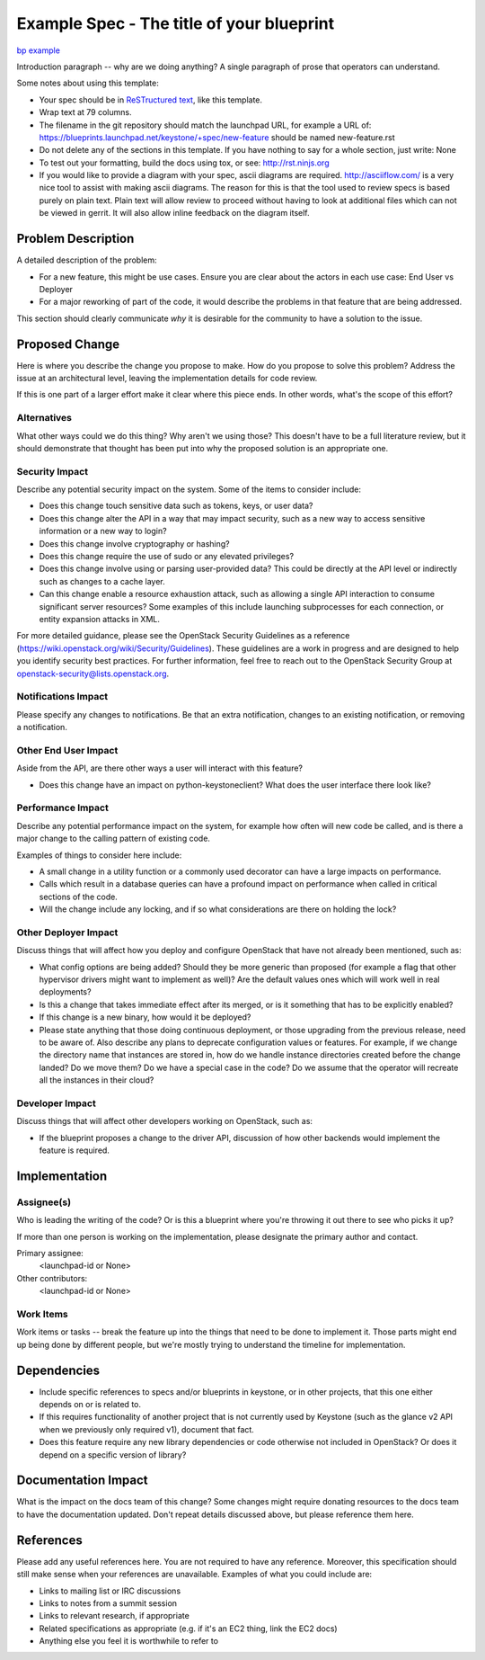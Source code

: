 ..
 This work is licensed under a Creative Commons Attribution 3.0 Unported
 License.

 http://creativecommons.org/licenses/by/3.0/legalcode

==========================================
Example Spec - The title of your blueprint
==========================================

`bp example <https://blueprints.launchpad.net/keystone/+spec/example>`_


Introduction paragraph -- why are we doing anything? A single paragraph of
prose that operators can understand.

Some notes about using this template:

* Your spec should be in `ReSTructured text
  <http://sphinx-doc.org/rest.html>`_, like this template.

* Wrap text at 79 columns.

* The filename in the git repository should match the launchpad URL, for
  example a URL of: https://blueprints.launchpad.net/keystone/+spec/new-feature
  should be named new-feature.rst

* Do not delete any of the sections in this template.  If you have
  nothing to say for a whole section, just write: None

* To test out your formatting, build the docs using tox, or see:
  http://rst.ninjs.org

* If you would like to provide a diagram with your spec, ascii diagrams are
  required.  http://asciiflow.com/ is a very nice tool to assist with making
  ascii diagrams.  The reason for this is that the tool used to review specs is
  based purely on plain text.  Plain text will allow review to proceed without
  having to look at additional files which can not be viewed in gerrit.  It
  will also allow inline feedback on the diagram itself.


Problem Description
===================

A detailed description of the problem:

* For a new feature, this might be use cases. Ensure you are clear about the
  actors in each use case: End User vs Deployer

* For a major reworking of part of the code, it would describe the problems in
  that feature that are being addressed.

This section should clearly communicate *why* it is desirable for the community
to have a solution to the issue.

Proposed Change
===============

Here is where you describe the change you propose to make. How do you propose
to solve this problem? Address the issue at an architectural level, leaving the
implementation details for code review.

If this is one part of a larger effort make it clear where this piece ends. In
other words, what's the scope of this effort?

Alternatives
------------

What other ways could we do this thing? Why aren't we using those? This doesn't
have to be a full literature review, but it should demonstrate that thought has
been put into why the proposed solution is an appropriate one.

Security Impact
---------------

Describe any potential security impact on the system.  Some of the items to
consider include:

* Does this change touch sensitive data such as tokens, keys, or user data?

* Does this change alter the API in a way that may impact security, such as
  a new way to access sensitive information or a new way to login?

* Does this change involve cryptography or hashing?

* Does this change require the use of sudo or any elevated privileges?

* Does this change involve using or parsing user-provided data? This could
  be directly at the API level or indirectly such as changes to a cache layer.

* Can this change enable a resource exhaustion attack, such as allowing a
  single API interaction to consume significant server resources? Some examples
  of this include launching subprocesses for each connection, or entity
  expansion attacks in XML.

For more detailed guidance, please see the OpenStack Security Guidelines as
a reference (https://wiki.openstack.org/wiki/Security/Guidelines).  These
guidelines are a work in progress and are designed to help you identify
security best practices.  For further information, feel free to reach out
to the OpenStack Security Group at openstack-security@lists.openstack.org.

Notifications Impact
--------------------

Please specify any changes to notifications. Be that an extra notification,
changes to an existing notification, or removing a notification.

Other End User Impact
---------------------

Aside from the API, are there other ways a user will interact with this
feature?

* Does this change have an impact on python-keystoneclient? What does the user
  interface there look like?

Performance Impact
------------------

Describe any potential performance impact on the system, for example
how often will new code be called, and is there a major change to the calling
pattern of existing code.

Examples of things to consider here include:

* A small change in a utility function or a commonly used decorator can have a
  large impacts on performance.

* Calls which result in a database queries can have a profound impact on
  performance when called in critical sections of the code.

* Will the change include any locking, and if so what considerations are there
  on holding the lock?

Other Deployer Impact
---------------------

Discuss things that will affect how you deploy and configure OpenStack
that have not already been mentioned, such as:

* What config options are being added? Should they be more generic than
  proposed (for example a flag that other hypervisor drivers might want to
  implement as well)? Are the default values ones which will work well in
  real deployments?

* Is this a change that takes immediate effect after its merged, or is it
  something that has to be explicitly enabled?

* If this change is a new binary, how would it be deployed?

* Please state anything that those doing continuous deployment, or those
  upgrading from the previous release, need to be aware of. Also describe
  any plans to deprecate configuration values or features.  For example, if we
  change the directory name that instances are stored in, how do we handle
  instance directories created before the change landed?  Do we move them?  Do
  we have a special case in the code? Do we assume that the operator will
  recreate all the instances in their cloud?

Developer Impact
----------------

Discuss things that will affect other developers working on OpenStack,
such as:

* If the blueprint proposes a change to the driver API, discussion of how
  other backends would implement the feature is required.


Implementation
==============

Assignee(s)
-----------

Who is leading the writing of the code? Or is this a blueprint where you're
throwing it out there to see who picks it up?

If more than one person is working on the implementation, please designate the
primary author and contact.

Primary assignee:
  <launchpad-id or None>

Other contributors:
  <launchpad-id or None>

Work Items
----------

Work items or tasks -- break the feature up into the things that need to be
done to implement it. Those parts might end up being done by different people,
but we're mostly trying to understand the timeline for implementation.


Dependencies
============

* Include specific references to specs and/or blueprints in keystone, or in
  other projects, that this one either depends on or is related to.

* If this requires functionality of another project that is not currently used
  by Keystone (such as the glance v2 API when we previously only required v1),
  document that fact.

* Does this feature require any new library dependencies or code otherwise not
  included in OpenStack? Or does it depend on a specific version of library?


Documentation Impact
====================

What is the impact on the docs team of this change? Some changes might require
donating resources to the docs team to have the documentation updated. Don't
repeat details discussed above, but please reference them here.


References
==========

Please add any useful references here. You are not required to have any
reference. Moreover, this specification should still make sense when your
references are unavailable. Examples of what you could include are:

* Links to mailing list or IRC discussions

* Links to notes from a summit session

* Links to relevant research, if appropriate

* Related specifications as appropriate (e.g.  if it's an EC2 thing, link the
  EC2 docs)

* Anything else you feel it is worthwhile to refer to
